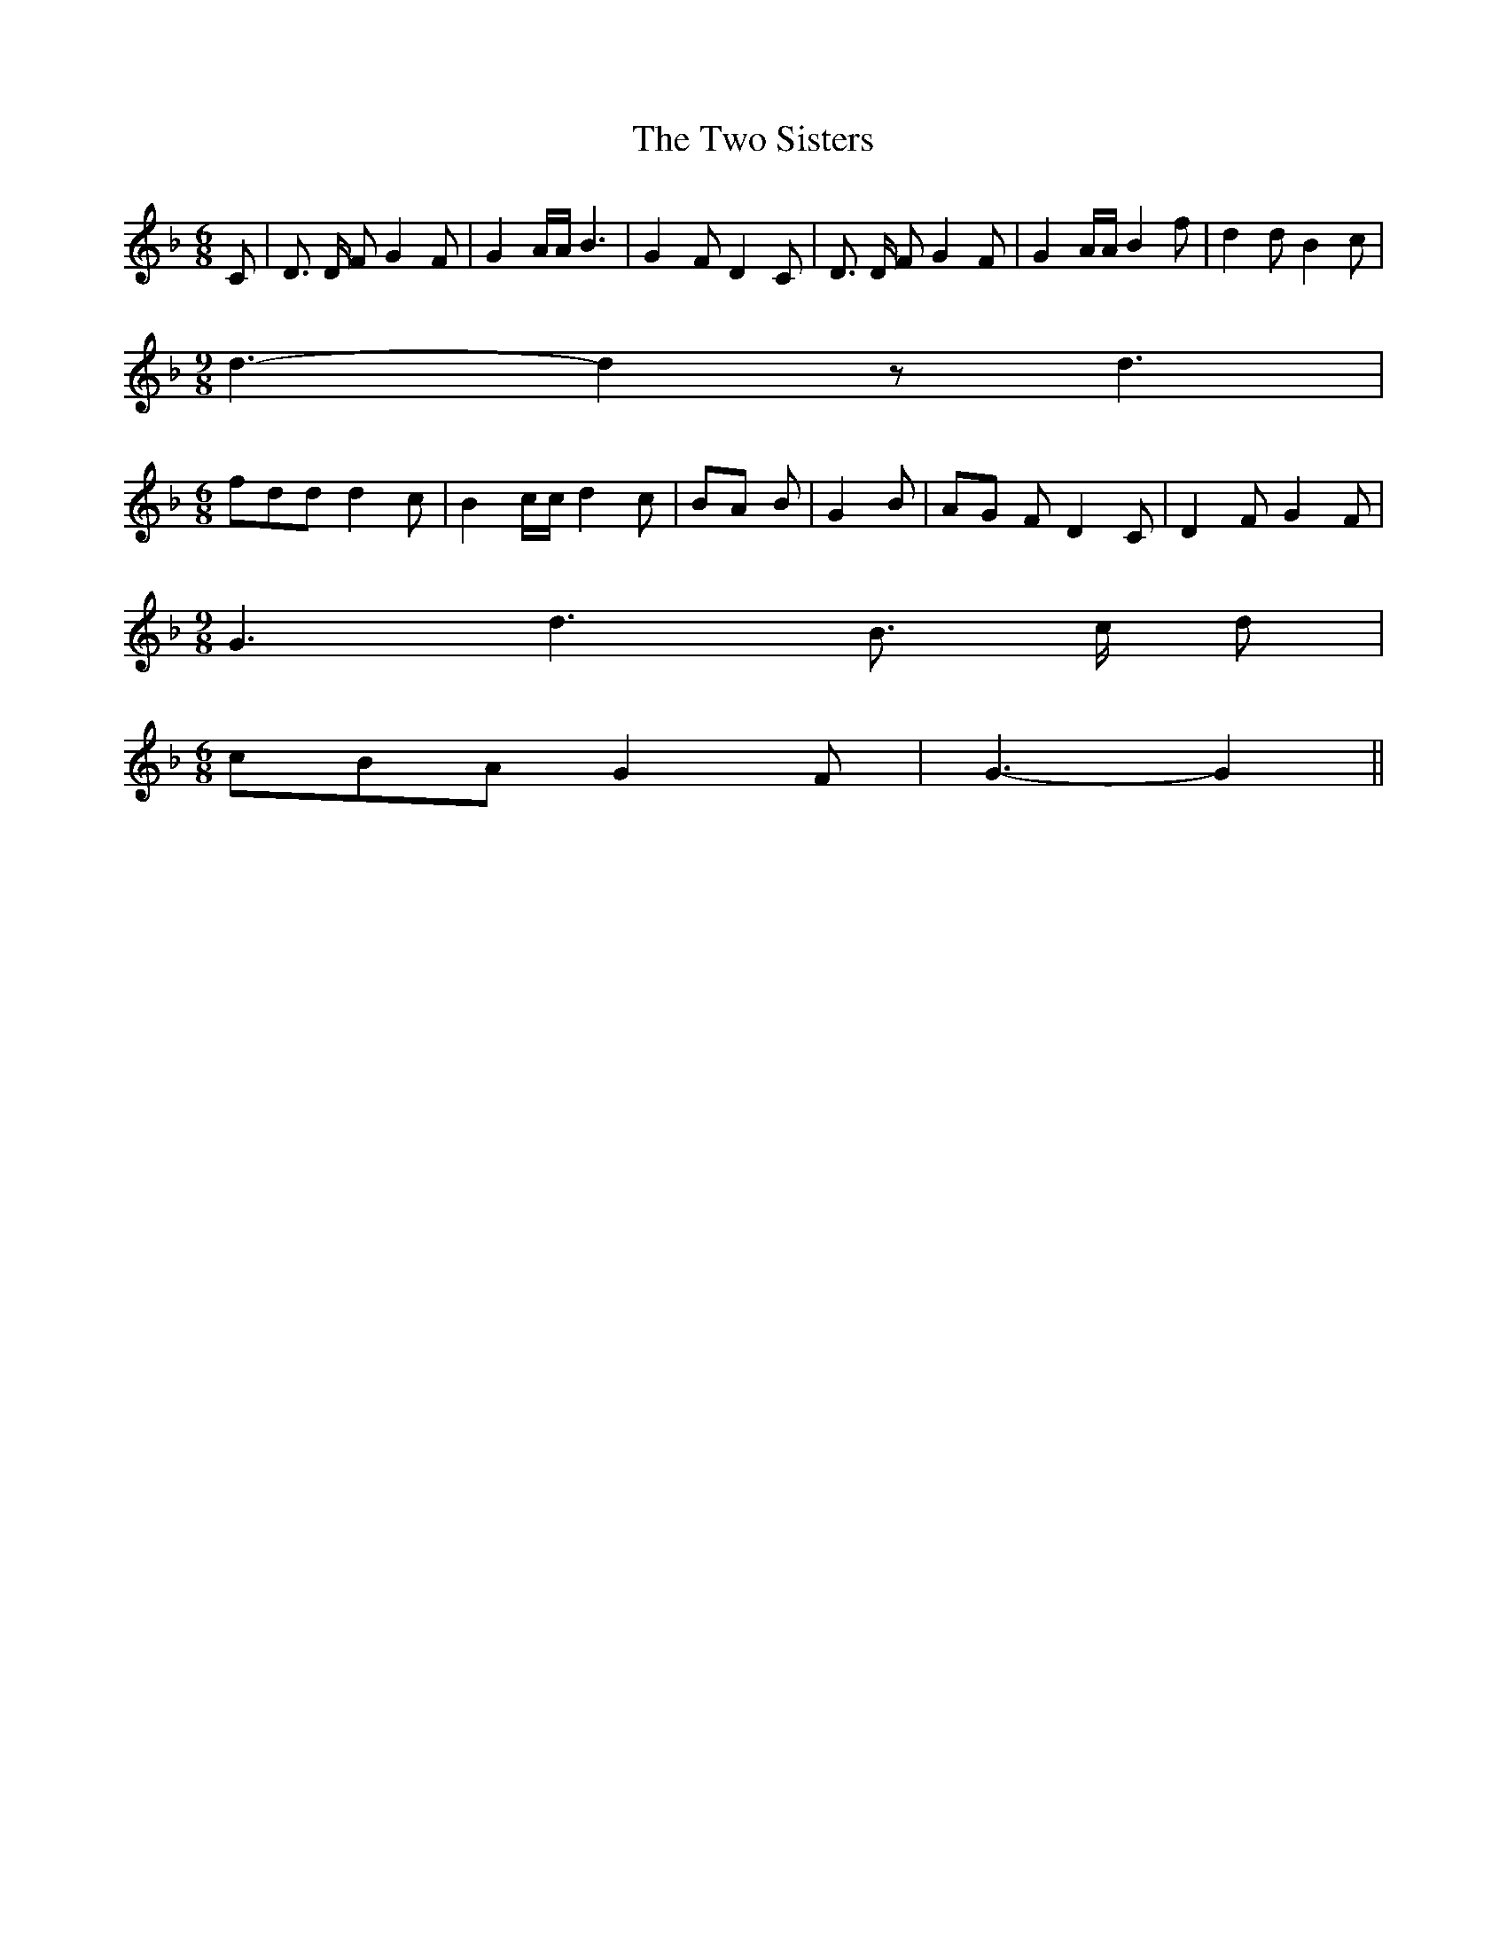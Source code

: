 % Generated more or less automatically by swtoabc by Erich Rickheit KSC
X:1
T:The Two Sisters
M:6/8
L:1/8
K:F
 C| D3/2 D/2 F G2 F| G2 A/2A/2 B3| G2- F D2 C| D3/2 D/2 F G2 F| G2 A/2A/2 B2 f|\
 d2 d B2 c|
M:9/8
 d3- d2 z d3|
M:6/8
 fdd d2 c| B2 c/2c/2 d2 c|B-A B| G2 B|A-G F D2 C| D2 F G2 F|
M:9/8
 G3 d3 B3/2- c/2 d|
M:6/8
 cBA G2 F| G3- G2||

